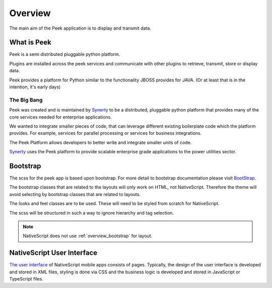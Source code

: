 .. _overview:

========
Overview
========

.. image:: ./peek_ios_display_field-switching.png
  :align: center

The main aim of the Peek application is to display and transmit data.


What is Peek
------------

Peek is a semi distributed pluggable python platform.

Plugins are installed across the peek services and communicate with other plugins to
retrieve, transmit, store or display data.

Peek provides a platform for Python similar to the functionality JBOSS provides for JAVA.
(Or at least that is in the intention, it's early days)


The Big Bang
````````````

Peek was created and is maintained by `Synerty <https://www.synerty.com>`_ to be a
distributed, pluggable python platform that provides many of the core services needed
for enterprise applications.

We wanted to integrate smaller pieces of code, that can leverage different existing
boilerplate code which the platform provides. For example, services for parallel
processing or services for business integrations.

The Peek Platform allows developers to better write and integrate smaller units of code.

`Synerty <https://www.synerty.com>`_ uses the Peek platform to provide scalable
enterprise grade applications to the power utilities sector.


.. _overview_bootstrap:

Bootstrap
---------

The scss for the peek app is based upon bootstrap.  For more detail to
bootstrap documentation please visit `BootStrap <http://getbootstrap.com>`_.

The bootstrap classes that are related to the layouts will only work on HTML, not
NativeScript.  Therefore the theme will avoid selecting by bootstrap classes that are
related to layouts.

The looks and feel classes are to be used.  These will need to be styled from scratch
for NativeScript.

The scss will be structured in such a way to ignore hierarchy and tag selection.


.. note:: NativeScript does not use :ref:`overview_bootstrap` for layout.

.. _overview_nativescript:

NativeScript User Interface
---------------------------

`The user interface <https://docs.nativescript.org/ui/basics>`_ of NativeScript mobile
apps consists of pages. Typically, the design of the user interface is developed and
stored in XML files, styling is done via CSS and the business logic is developed and
stored in JavaScript or TypeScript files.
